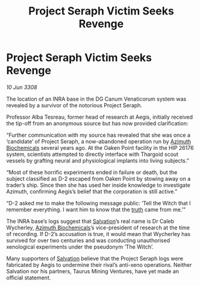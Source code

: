 :PROPERTIES:
:ID:       6f789e5c-d6e8-4532-aaad-656f430696bf
:END:
#+title: Project Seraph Victim Seeks Revenge
#+filetags: :3308:Thargoid:galnet:

* Project Seraph Victim Seeks Revenge

/10 Jun 3308/

The location of an INRA base in the DG Canum Venaticorum system was revealed by a survivor of the notorious Project Seraph. 

Professor Alba Tesreau, former head of research at Aegis, initially received the tip-off from an anonymous source but has now provided clarification: 

“Further communication with my source has revealed that she was once a ‘candidate’ of Project Seraph, a now-abandoned operation run by [[id:e68a5318-bd72-4c92-9f70-dcdbd59505d1][Azimuth Biochemicals]] several years ago. At the Oaken Point facility in the HIP 26176 system, scientists attempted to directly interface with Thargoid scout vessels by grafting neural and physiological implants into living subjects.” 

“Most of these horrific experiments ended in failure or death, but the subject classified as D-2 escaped from Oaken Point by stowing away on a trader’s ship. Since then she has used her inside knowledge to investigate Azimuth, confirming Aegis’s belief that the corporation is still active.” 

“D-2 asked me to make the following message public: ‘Tell the Witch that I remember everything. I want him to know that the [[id:7401153d-d710-4385-8cac-aad74d40d853][truth]] came from me.’” 

The INRA base’s logs suggest that [[id:106b62b9-4ed8-4f7c-8c5c-12debf994d4f][Salvation]]’s real name is Dr Caleb Wycherley, [[id:e68a5318-bd72-4c92-9f70-dcdbd59505d1][Azimuth Biochemicals]]’s vice-president of research at the time of recording. If D-2’s accusation is true, it would mean that Wycherley has survived for over two centuries and was conducting unauthorised xenological experiments under the pseudonym ‘The Witch’. 

Many supporters of [[id:106b62b9-4ed8-4f7c-8c5c-12debf994d4f][Salvation]] believe that the Project Seraph logs were fabricated by Aegis to undermine their rival’s anti-xeno operations. Neither Salvation nor his partners, Taurus Mining Ventures, have yet made an official statement.
